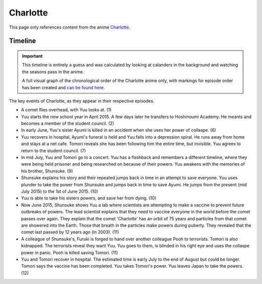 ********************************************
Charlotte
********************************************

This page only references content from the anime `Charlotte <https://myanimelist.net/anime/28999>`__.

Timeline
==================

.. Important:: 
   This timeline is entirely a guess and was calculated by looking at calanders in the background and watching the seasons pass in the anime.
   
   A full visual graph of the chronological order of the Charlotte anime only, with markings for episode order has been created and `can be found here <https://time.graphics/line/531357344abf30e3c5f6a0b7b75dd2c9>`_.

The key events of Charlotte, as they appear in their respective episodes.

- A comet flies overhead, with Yuu looks at. (1)
- Yuu starts the new school year in April 2015. A few days later he transfers to Hoshinoumi Academy. He meants and becomes a member of the student council. (2)
- In early June, Yuu's sister Ayumi is killed in an accident when she uses her power of collaspe. (6)
- Yuu recovers in hospital, Ayumi's funeral is held and Yuu falls into a depression spiral. He runs away from home and stays at a net cafe. Tomori reveals she has been following him the entire time, but invisible. Yuu agrees to return to the student council. (7)
- In mid July, Yuu and Tomori go to a concert. Yuu has a flashback and remembers a different timeline, where they were being held prisoner and being researched on because of their powers. Yuu awakens with the memories of his brother, Shunsuke. (9)
- Shunsuke explains his story and their repeated jumps back in time in an attempt to save everyone. Yuu uses plunder to take the power from Shunsuke and jumps back in time to save Ayumi. He jumps from the present (mid July 2015) to the 1st of June 2015. (10)
- Yuu is able to take his sisters powers, and save her from dying. (10)
- Now June 2015, Shunsuke shows Yuu a lab where scientists are attempting to make a vaccine to prevent future outbreaks of powers. The lead scientist explains that they need to vaccine everyone in the world before the comet passes over again. They explain that the comet 'Charlotte' has an orbit of 75 years and particles from that comet are showered into the Earth. Those that breath in the particles make powers during puberty. They revealed that the comet last passed by 12 years ago (in 2003). (11)
- A colleague of Shunsuke's, Furuki is forged to hand over another colleague Pooh to terrorists. Tomori is also kidnapped. The terrorists reveal they want Yuu. Yuu goes to them, is blinded in his right eye and uses the collaspe power in panic. Pooh is killed saving Tomori. (11)
- Yuu and Tomori recover in hospital. The estimated time is early July to the end of August but could be longer. Tomori says the vaccine has been completed. Yuu takes Tomori's power. Yuu leaves Japan to take the powers. (12)